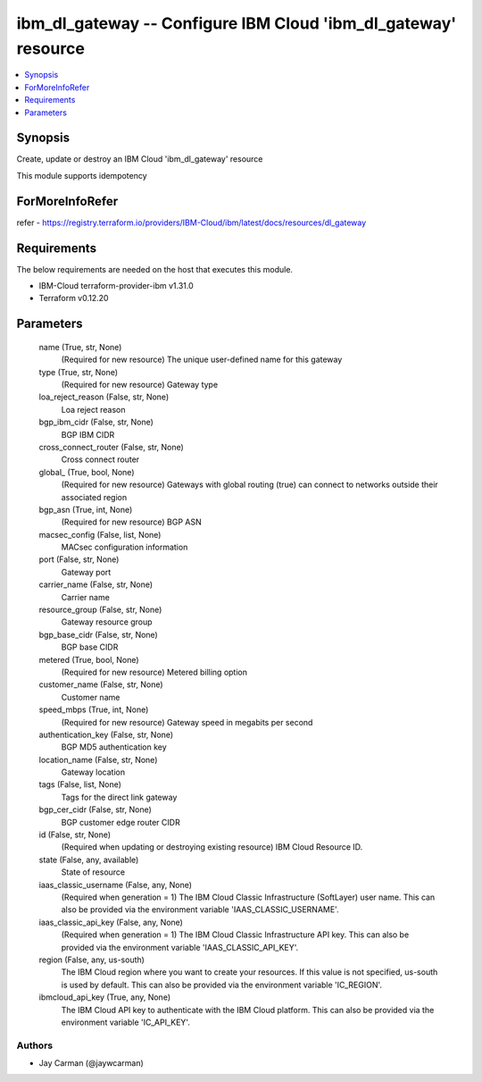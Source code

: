 
ibm_dl_gateway -- Configure IBM Cloud 'ibm_dl_gateway' resource
===============================================================

.. contents::
   :local:
   :depth: 1


Synopsis
--------

Create, update or destroy an IBM Cloud 'ibm_dl_gateway' resource

This module supports idempotency


ForMoreInfoRefer
----------------
refer - https://registry.terraform.io/providers/IBM-Cloud/ibm/latest/docs/resources/dl_gateway

Requirements
------------
The below requirements are needed on the host that executes this module.

- IBM-Cloud terraform-provider-ibm v1.31.0
- Terraform v0.12.20



Parameters
----------

  name (True, str, None)
    (Required for new resource) The unique user-defined name for this gateway


  type (True, str, None)
    (Required for new resource) Gateway type


  loa_reject_reason (False, str, None)
    Loa reject reason


  bgp_ibm_cidr (False, str, None)
    BGP IBM CIDR


  cross_connect_router (False, str, None)
    Cross connect router


  global_ (True, bool, None)
    (Required for new resource) Gateways with global routing (true) can connect to networks outside their associated region


  bgp_asn (True, int, None)
    (Required for new resource) BGP ASN


  macsec_config (False, list, None)
    MACsec configuration information


  port (False, str, None)
    Gateway port


  carrier_name (False, str, None)
    Carrier name


  resource_group (False, str, None)
    Gateway resource group


  bgp_base_cidr (False, str, None)
    BGP base CIDR


  metered (True, bool, None)
    (Required for new resource) Metered billing option


  customer_name (False, str, None)
    Customer name


  speed_mbps (True, int, None)
    (Required for new resource) Gateway speed in megabits per second


  authentication_key (False, str, None)
    BGP MD5 authentication key


  location_name (False, str, None)
    Gateway location


  tags (False, list, None)
    Tags for the direct link gateway


  bgp_cer_cidr (False, str, None)
    BGP customer edge router CIDR


  id (False, str, None)
    (Required when updating or destroying existing resource) IBM Cloud Resource ID.


  state (False, any, available)
    State of resource


  iaas_classic_username (False, any, None)
    (Required when generation = 1) The IBM Cloud Classic Infrastructure (SoftLayer) user name. This can also be provided via the environment variable 'IAAS_CLASSIC_USERNAME'.


  iaas_classic_api_key (False, any, None)
    (Required when generation = 1) The IBM Cloud Classic Infrastructure API key. This can also be provided via the environment variable 'IAAS_CLASSIC_API_KEY'.


  region (False, any, us-south)
    The IBM Cloud region where you want to create your resources. If this value is not specified, us-south is used by default. This can also be provided via the environment variable 'IC_REGION'.


  ibmcloud_api_key (True, any, None)
    The IBM Cloud API key to authenticate with the IBM Cloud platform. This can also be provided via the environment variable 'IC_API_KEY'.













Authors
~~~~~~~

- Jay Carman (@jaywcarman)

